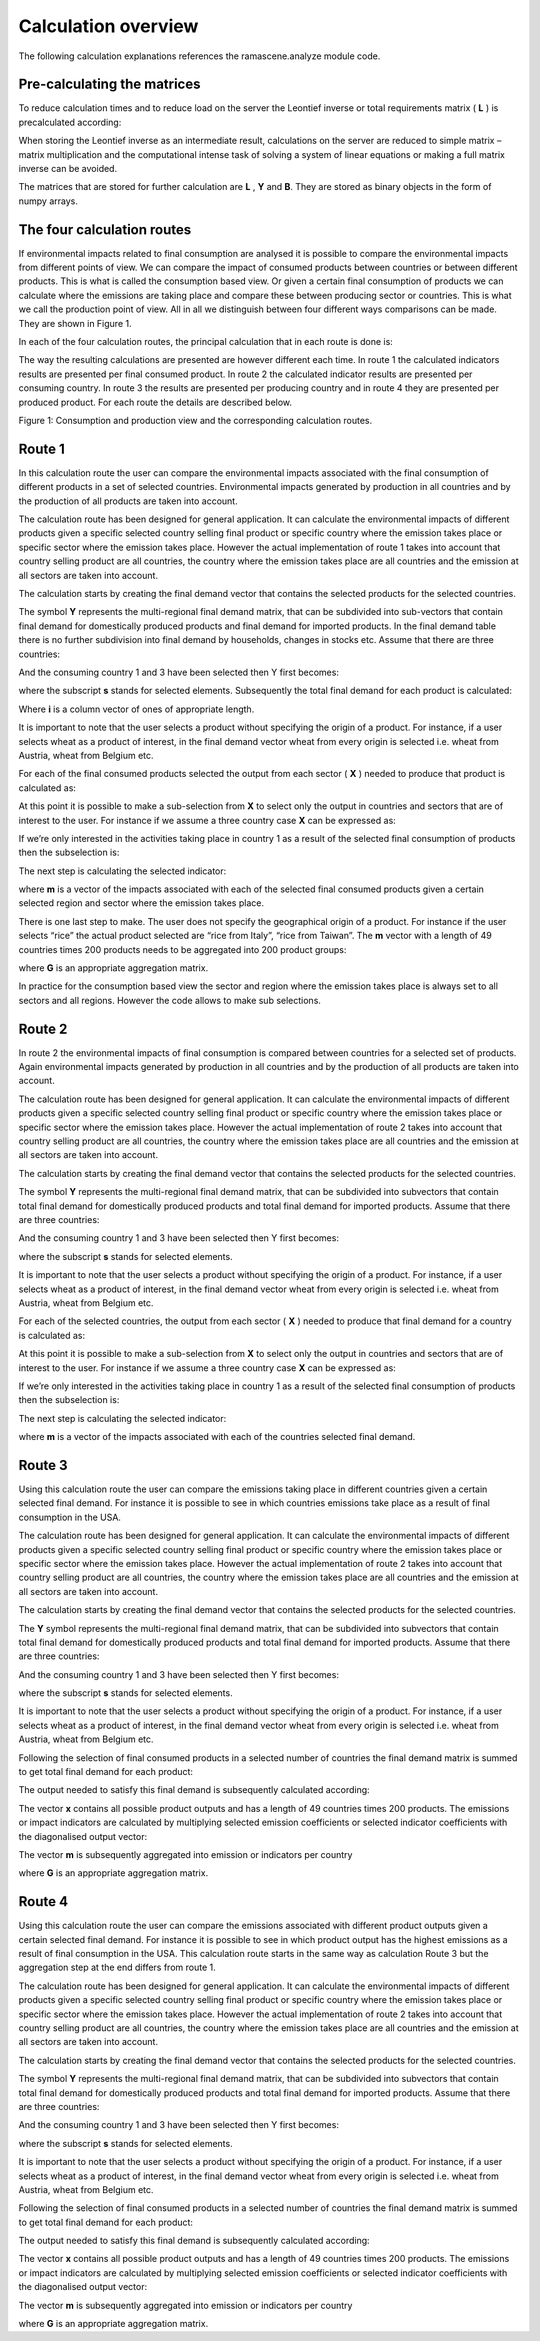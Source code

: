 ####################
Calculation overview
####################

The following calculation explanations references the ramascene.analyze module code.

Pre-calculating the matrices
============================
To reduce calculation times and to reduce load on the server the Leontief inverse or total requirements matrix ( **L** )
is precalculated according:

.. image:: ystatic/image003.png

When storing the Leontief inverse as an intermediate result, calculations on the server are reduced to simple matrix –
matrix multiplication and the computational intense task of solving a system of linear equations or making a full matrix
inverse can be avoided.

The matrices that are stored for further calculation are **L** , **Y**  and **B**.
They are stored as binary objects in the form of numpy arrays.

The four calculation routes
===========================
If environmental impacts related to final consumption are analysed it is possible to compare the environmental impacts
from different points of view. We can compare the impact of consumed products between countries or between different
products. This is what is called the consumption based view. Or given a certain final consumption of products we can
calculate where the emissions are taking place and compare these between producing sector or countries. This is what we
call the production point of view. All in all we distinguish between four different ways comparisons can be made.
They are shown in Figure 1.

In each of the four calculation routes, the principal calculation that in each route is done is:

.. image:: ystatic/image009.png

The way the resulting calculations are presented are however different each time. In route 1 the calculated indicators
results are presented per final consumed product. In route 2 the calculated indicator results are presented per
consuming country. In route 3 the results are presented per producing country and in route 4 they are presented per
produced product. For each route the  details are described below.

.. image:: ystatic/image011.png

Figure 1: Consumption and production view and the corresponding calculation routes.

Route 1
=======
In this calculation route the user can compare the environmental impacts associated with the final consumption of
different products in a set of selected countries. Environmental impacts generated by production in all countries and
by the production of all products are taken into account.

The calculation route has been designed for general application. It can calculate the environmental impacts of different
products given a specific selected country selling final product or specific country where the emission takes place or
specific sector where the emission takes place. However the actual implementation of route 1 takes into account that
country selling product are all countries, the country where the emission takes place are all countries and the emission
at all sectors are taken into account.

The calculation starts by creating the final demand vector that contains the selected products for the selected
countries.

The symbol **Y** represents the multi-regional final demand matrix, that can be subdivided into sub-vectors that contain
final
demand for domestically produced products and final demand for imported products. In the final demand table there is no
further subdivision into final demand by households, changes in stocks etc. Assume that there are three countries:

.. image:: ystatic/image013.png

And the consuming country 1 and 3 have been selected then Y first becomes:

.. image:: ystatic/image015.png

where the subscript **s** stands for selected elements. Subsequently the total final demand for each product is calculated:

.. image:: ystatic/image019.png

Where **i** is a column vector of ones of appropriate length.

It is important to note that the user selects a product without specifying the origin of a product.
For instance, if a user selects wheat as a product of interest, in the final demand vector wheat from every
origin is selected i.e. wheat from Austria, wheat from Belgium etc.

For each of the final consumed products selected the output from each sector ( **X** ) needed to produce that
product is calculated as:

.. image:: ystatic/image026.png

At this point it is possible to make a sub-selection from **X**  to select only the output in countries and sectors that are
of interest to the user. For instance if we assume a three country case **X** can be expressed as:

.. image:: ystatic/image029.png

If we’re only interested in the activities  taking place in country 1 as a result of the selected final consumption of
products then the subselection is:

.. image:: ystatic/image032.png

The next step is calculating the selected indicator:

.. image:: ystatic/image033.png

where **m** is a vector of the impacts  associated with each of the selected final consumed products given a certain
selected region and sector where the emission takes place.

There is one last step to make. The user does not specify the geographical origin of a product. For instance
if the user selects “rice” the actual product selected are “rice from Italy”, “rice from Taiwan”. The **m** vector with a
length of 49 countries times 200 products needs to be aggregated into 200 product groups:

.. image:: ystatic/image037.png

where **G** is an appropriate aggregation matrix.

In practice for the consumption based view the sector and region where the emission takes place is always set to all
sectors and all regions. However the code allows to make sub selections.

Route 2
=======
In route 2 the environmental impacts of final consumption is compared between countries for a selected set of products.
Again environmental impacts generated by production in all countries and by the production of all products are taken
into account.

The calculation route has been designed for general application. It can calculate the environmental impacts of different
products given a specific selected country selling final product or specific country where the emission takes place or
specific sector where the emission takes place. However the actual implementation of route 2 takes into account that
country selling product are all countries, the country where the emission takes place are all countries and the emission
at all sectors are taken into account.

The calculation starts by creating the final demand vector that contains the selected products for the selected countries.

The symbol **Y** represents the multi-regional final demand matrix, that can be subdivided into subvectors that contain total
final demand for domestically produced products and total final demand for imported products. Assume that there are
three countries:

.. image:: ystatic/image013.png

And the consuming country 1 and 3 have been selected then Y first becomes:

.. image:: ystatic/image015.png

where the subscript **s** stands for selected elements.

It is important to note that the user selects a product without specifying the origin of a product.
For instance, if a user selects wheat as a product of interest, in the final demand vector wheat from every
origin is selected i.e. wheat from Austria, wheat from Belgium etc.

For each of the selected countries, the output from each sector ( **X** ) needed to produce that final demand for a
country is calculated as:

.. image:: ystatic/image041.png

At this point it is possible to make a sub-selection from **X** to select only the output in countries and sectors that are of
interest to the user. For instance if we assume a three country case **X** can be expressed as:

.. image:: ystatic/image029.png

If we’re only interested in the activities  taking place in country 1 as a result of the selected final consumption of
products then the subselection is:


.. image:: ystatic/image032.png

The next step is calculating the selected indicator:

.. image:: ystatic/image033.png

where **m** is a vector of the impacts associated with each of the countries selected final demand.

Route 3
=======
Using this calculation route the user can compare the emissions taking place in different countries given a
certain selected final demand. For instance it is possible to see in which countries emissions take place as a
result of final consumption in the USA.

The calculation route has been designed for general application. It can calculate the environmental impacts of
different products given a specific selected country selling final product or specific country where the emission
takes place or specific sector where the emission takes place. However the actual implementation of route 2 takes
into account that country selling product are all countries, the country where the emission takes place are all
countries and the emission at all sectors are taken into account.

The calculation starts by creating the final demand vector that contains the selected products for the selected countries.

The **Y** symbol represents the multi-regional final demand matrix, that can be subdivided into subvectors that contain
total final demand for domestically produced products and total final demand for imported products. Assume that there
are three countries:

.. image:: ystatic/image013.png

And the consuming country 1 and 3 have been selected then Y first becomes:

.. image:: ystatic/image015.png

where the subscript **s** stands for selected elements.

It is important to note that the user selects a product without specifying the origin of a product. For instance, if a
user selects wheat as a product of interest, in the final demand vector wheat from every origin is selected i.e. wheat
from Austria, wheat from Belgium etc.

Following the selection of final consumed products in a selected number of countries the final demand matrix is summed
to get total final demand for each product:

.. image:: ystatic/image020.png

The output needed to satisfy this final demand is subsequently calculated according:

.. image:: ystatic/image047.png

The vector **x** contains all possible product outputs and has a length of 49 countries times 200 products.
The emissions or impact indicators are calculated by multiplying selected emission coefficients or selected indicator
coefficients with the diagonalised output vector:

.. image:: ystatic/image052.png

The vector **m** is subsequently aggregated into emission or indicators per country

.. image:: ystatic/image038.png

where **G** is an appropriate aggregation matrix.

Route 4
=======
Using this calculation route the user can compare the emissions associated with different product outputs
given a certain selected final demand. For instance it is possible to see in which product output has the
highest emissions as a result of final consumption in the USA. This calculation route starts in the same way
as calculation Route 3 but the aggregation step at the end differs from route 1.

The calculation route has been designed for general application. It can calculate the environmental impacts
of different products given a specific selected country selling final product or specific country where the
emission takes place or specific sector where the emission takes place. However the actual implementation of
route 2 takes into account that country selling product are all countries, the country where the emission takes
place are all countries and the emission at all sectors are taken into account.

The calculation starts by creating the final demand vector that contains the selected products for the selected countries.

The symbol **Y** represents the multi-regional final demand matrix, that can be subdivided into subvectors that contain
total final demand for domestically produced products and total final demand for imported products. Assume that there
are three countries:

.. image:: ystatic/image013.png

And the consuming country 1 and 3 have been selected then Y first becomes:

.. image:: ystatic/image015.png

where the subscript **s** stands for selected elements.

It is important to note that the user selects a product without specifying the origin of a product. For instance,
if a user selects wheat as a product of interest, in the final demand vector wheat from every origin is selected i.e.
wheat from Austria, wheat from Belgium etc.

Following the selection of final consumed products in a selected number of countries the final demand matrix is summed
to get total final demand for each product:

.. image:: ystatic/image020.png

The output needed to satisfy this final demand is subsequently calculated according:

.. image:: ystatic/image047.png

The vector **x** contains all possible product outputs and has a length of 49 countries times 200 products.
The emissions or impact indicators are calculated by multiplying selected emission coefficients or selected indicator
coefficients with the diagonalised output vector:

.. image:: ystatic/image052.png

The vector **m** is subsequently aggregated into emission or indicators per country

.. image:: ystatic/image038.png

where **G** is an appropriate aggregation matrix.